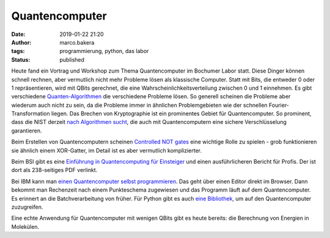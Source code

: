 Quantencomputer
===============
:date: 2019-01-22 21:20
:author: marco.bakera
:tags: programmierung, python, das labor
:status: published

Heute fand ein Vortrag und Workshop zum Thema Quantencomputer
im Bochumer Labor statt. Diese Dinger können schnell rechnen, aber vermutlich
nicht mehr Probleme lösen als klassische Computer. Statt
mit Bits, die entweder 0 oder 1 repräsentieren, wird mit
QBits gerechnet, die eine Wahrscheinlichkeitsverteilung
zwischen 0 und 1 einnehmen. Es gibt verschiedene
`Quanten-Algorithmen <https://en.wikipedia.org/wiki/Quantum_algorithm>`_
die verschiedene Probleme lösen. So generell scheinen die 
Probleme aber wiederum auch nicht zu sein, da die Probleme
immer in ähnlichen Problemgebieten wie der schnellen 
Fourier-Transformation liegen. Das Brechen von Kryptographie
ist ein prominentes Gebiet für Quantencomputer. So prominent, dass die
NIST derzeit 
`nach Algorithmen sucht <https://csrc.nist.gov/Projects/Post-Quantum-Cryptography/Round-1-Submissions>`_, 
die auch mit Quantencomputern eine sichere Verschlüsselung garantieren.

Beim Erstellen von Quantencomputern scheinen
`Controlled NOT gates <https://en.wikipedia.org/wiki/Controlled_NOT_gate>`_ 
eine wichtige Rolle zu spielen - grob funktionieren sie ähnlich
einem XOR-Gatter, im Detail ist es aber vermutlich komplizierter.

Beim BSI gibt es eine
`Einführung in Quantencomputing für Einsteiger <https://www.bsi.bund.de/qcstudie>`_
und einen ausführlicheren Bericht für Profis. Der ist dort als
238-seitiges PDF verlinkt.

Bei IBM kann man `einen Quantencomputer selbst programmieren <https://quantumexperience.ng.bluemix.net/qx/editor>`_. 
Das geht über einen Editor direkt im Browser. Dann bekommt man Rechenzeit nach 
einem Punkteschema zugewiesen und das Programm läuft auf dem
Quantencomputer. Es erinnert an die Batchverarbeitung von früher.
Für Python gibt es auch `eine Bibliothek <https://nbviewer.jupyter.org/github/Qiskit/qiskit-tutorial/blob/master/community/hello_world/hello_zero.ipynb>`_,
um auf den Quantencomputer zuzugreifen.

Eine echte Anwendung für Quantencomputer mit wenigen QBits gibt es heute 
bereits: die Berechnung von Energien in Molekülen.


